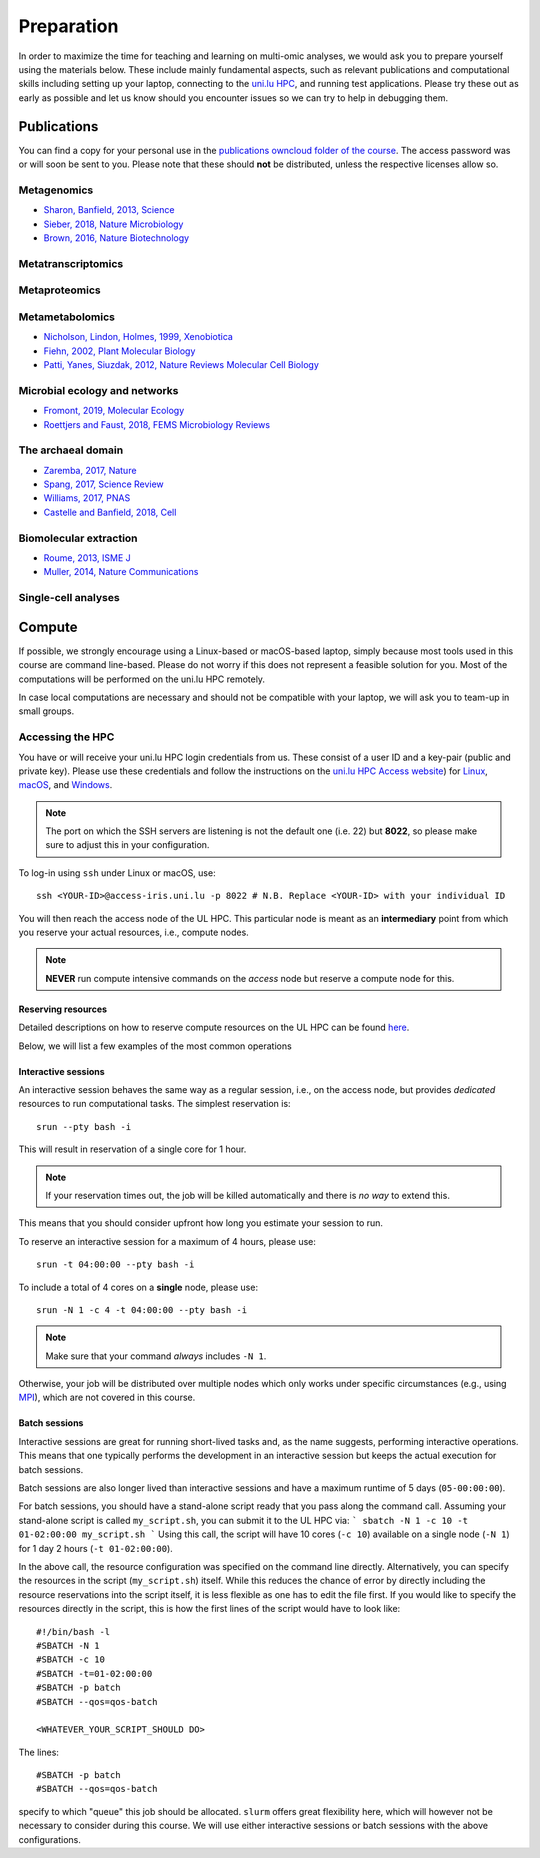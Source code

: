 Preparation
===========
In order to maximize the time for teaching and learning on multi-omic analyses, we would ask you to prepare yourself using the materials below.
These include mainly fundamental aspects, such as relevant publications and computational skills including setting up your laptop, connecting to the `uni.lu HPC <https://hpc.uni.lu/>`_, and running test applications.
Please try these out as early as possible and let us know should you encounter issues so we can try to help in debugging them.

Publications
------------
You can find a copy for your personal use in the `publications owncloud folder of the course <https://owncloud.lcsb.uni.lu/s/OrtKd15mdiZIXRj>`_.
The access password was or will soon be sent to you.
Please note that these should **not** be distributed, unless the respective licenses allow so.

Metagenomics
^^^^^^^^^^^^
- `Sharon, Banfield, 2013, Science <https://www.ncbi.nlm.nih.gov/pubmed/24288324>`_
- `Sieber, 2018, Nature Microbiology <https://www.ncbi.nlm.nih.gov/pubmed/29807988>`_
- `Brown, 2016, Nature Biotechnology <https://www.ncbi.nlm.nih.gov/pubmed/27819664>`_

Metatranscriptomics
^^^^^^^^^^^^^^^^^^^

Metaproteomics
^^^^^^^^^^^^^^

Metametabolomics
^^^^^^^^^^^^^^^^
- `Nicholson, Lindon, Holmes, 1999, Xenobiotica <https://www.ncbi.nlm.nih.gov/pubmed/10598751>`_
- `Fiehn, 2002, Plant Molecular Biology <https://www.ncbi.nlm.nih.gov/pubmed/11860207>`_
- `Patti, Yanes, Siuzdak, 2012, Nature Reviews Molecular Cell Biology <https://www.ncbi.nlm.nih.gov/pubmed/22436749>`_

Microbial ecology and networks
^^^^^^^^^^^^^^^^^^^^^^^^^^^^^^
- `Fromont, 2019, Molecular Ecology <https://www.ncbi.nlm.nih.gov/pubmed/30714238>`_
- `Roettjers and Faust, 2018, FEMS Microbiology Reviews <https://www.ncbi.nlm.nih.gov/pubmed/30085090>`_

The archaeal domain
^^^^^^^^^^^^^^^^^^^
- `Zaremba, 2017, Nature <https://www.ncbi.nlm.nih.gov/pubmed/28077874>`_
- `Spang, 2017, Science Review <https://www.ncbi.nlm.nih.gov/pubmed/28798101>`_
- `Williams, 2017, PNAS <https://www.ncbi.nlm.nih.gov/pubmed/28533395>`_
- `Castelle and Banfield, 2018, Cell <https://www.ncbi.nlm.nih.gov/pubmed/29522741>`_

Biomolecular extraction
^^^^^^^^^^^^^^^^^^^^^^^
- `Roume, 2013, ISME J <https://www.ncbi.nlm.nih.gov/pubmed/22763648>`_
- `Muller, 2014, Nature Communications <https://www.ncbi.nlm.nih.gov/pubmed/25424998>`_

Single-cell analyses
^^^^^^^^^^^^^^^^^^^^

Compute
-------

If possible, we strongly encourage using a Linux-based or macOS-based laptop, simply because most tools used in this course are command line-based.
Please do not worry if this does not represent a feasible solution for you.
Most of the computations will be performed on the uni.lu HPC remotely.

In case local computations are necessary and should not be compatible with your laptop, we will ask you to team-up in small groups.

Accessing the HPC
^^^^^^^^^^^^^^^^^

You have or will receive your uni.lu HPC login credentials from us.
These consist of a user ID and a key-pair (public and private key).
Please use these credentials and follow the instructions on the `uni.lu HPC Access website <https://hpc.uni.lu/users/docs/access.html>`_) for `Linux <https://hpc.uni.lu/users/docs/access/access_linux.html>`_, `macOS <https://hpc.uni.lu/users/docs/access/access_linux.html>`_, and `Windows <https://hpc.uni.lu/users/docs/access/access_windows.html>`_.

.. note:: The port on which the SSH servers are listening is not the default one (i.e. 22) but **8022**, so please make sure to adjust this in your configuration.

To log-in using ``ssh`` under Linux or macOS, use::

    ssh <YOUR-ID>@access-iris.uni.lu -p 8022 # N.B. Replace <YOUR-ID> with your individual ID

You will then reach the access node of the UL HPC.
This particular node is meant as an **intermediary** point from which you reserve your actual resources, i.e., compute nodes.

.. note:: **NEVER** run compute intensive commands on the *access* node but reserve a compute node for this.

Reserving resources
"""""""""""""""""""

Detailed descriptions on how to reserve compute resources on the UL HPC can be found `here <https://hpc.uni.lu/users/docs/slurm.html>`_.

Below, we will list a few examples of the most common operations

Interactive sessions
""""""""""""""""""""
An interactive session behaves the same way as a regular session, i.e., on the access node, but provides *dedicated* resources to run computational tasks.
The simplest reservation is::

  srun --pty bash -i

This will result in reservation of a single core for 1 hour.

.. note:: If your reservation times out, the job will be killed automatically and there is *no way* to extend this.
This means that you should consider upfront how long you estimate your session to run.

To reserve an interactive session for a maximum of 4 hours, please use::

    srun -t 04:00:00 --pty bash -i

To include a total of 4 cores on a **single** node, please use::

    srun -N 1 -c 4 -t 04:00:00 --pty bash -i

.. note:: Make sure that your command *always* includes ``-N 1``.
Otherwise, your job will be distributed over multiple nodes which only works under specific circumstances (e.g., using `MPI <https://en.wikipedia.org/wiki/Message_Passing_Interface>`_), which are not covered in this course.

Batch sessions
""""""""""""""

Interactive sessions are great for running short-lived tasks and, as the name suggests, performing interactive operations.
This means that one typically performs the development in an interactive session but keeps the actual execution for batch sessions.

Batch sessions are also longer lived than interactive sessions and have a maximum runtime of 5 days (``05-00:00:00``).

For batch sessions, you should have a stand-alone script ready that you pass along the command call.
Assuming your stand-alone script is called ``my_script.sh``, you can submit it to the UL HPC via:
```
sbatch -N 1 -c 10 -t 01-02:00:00 my_script.sh
```
Using this call, the script will have 10 cores (``-c 10``) available on a single node (``-N 1``) for 1 day 2 hours (``-t 01-02:00:00``).

In the above call, the resource configuration was specified on the command line directly.
Alternatively, you can specify the resources in the script (``my_script.sh``) itself.
While this reduces the chance of error by directly including the resource reservations into the script itself, it is less flexible as one has to edit the file first.
If you would like to specify the resources directly in the script, this is how the first lines of the script would have to look like::

  #!/bin/bash -l
  #SBATCH -N 1
  #SBATCH -c 10
  #SBATCH -t=01-02:00:00
  #SBATCH -p batch
  #SBATCH --qos=qos-batch

  <WHATEVER_YOUR_SCRIPT_SHOULD DO>


The lines::

  #SBATCH -p batch
  #SBATCH --qos=qos-batch

specify to which "queue" this job should be allocated. ``slurm`` offers great flexibility here, which will however not be necessary to consider during this course. We will use either interactive sessions or batch sessions with the above configurations.
